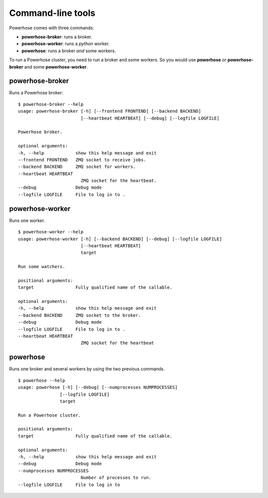 .. _commands:

Command-line tools
==================

Powerhose comes with three commands:

- **powerhose-broker**: runs a broker.
- **powerhose-worker**: runs a *python* worker.
- **powerhose**: runs a broker *and* some workers.

To run a Powerhose cluster, you need to run a broker and
some workers. So you would use **powerhose** *or*
**powerhose-broker** and some **powerhose-worker**.

powerhose-broker
----------------

Runs a Powerhose broker::

    $ powerhose-broker --help
    usage: powerhose-broker [-h] [--frontend FRONTEND] [--backend BACKEND]
                            [--heartbeat HEARTBEAT] [--debug] [--logfile LOGFILE]

    Powerhose broker.

    optional arguments:
    -h, --help            show this help message and exit
    --frontend FRONTEND   ZMQ socket to receive jobs.
    --backend BACKEND     ZMQ socket for workers.
    --heartbeat HEARTBEAT
                            ZMQ socket for the heartbeat.
    --debug               Debug mode
    --logfile LOGFILE     File to log in to .


powerhose-worker
----------------

Runs one worker.

::

    $ powerhose-worker --help
    usage: powerhose-worker [-h] [--backend BACKEND] [--debug] [--logfile LOGFILE]
                            [--heartbeat HEARTBEAT]
                            target

    Run some watchers.

    positional arguments:
    target                Fully qualified name of the callable.

    optional arguments:
    -h, --help            show this help message and exit
    --backend BACKEND     ZMQ socket to the broker.
    --debug               Debug mode
    --logfile LOGFILE     File to log in to .
    --heartbeat HEARTBEAT
                            ZMQ socket for the heartbeat


powerhose
---------

Runs one broker and several workers by using the two previous commands.

::

    $ powerhose --help
    usage: powerhose [-h] [--debug] [--numprocesses NUMPROCESSES]
                    [--logfile LOGFILE]
                    target

    Run a Powerhose cluster.

    positional arguments:
    target                Fully qualified name of the callable.

    optional arguments:
    -h, --help            show this help message and exit
    --debug               Debug mode
    --numprocesses NUMPROCESSES
                            Number of processes to run.
    --logfile LOGFILE     File to log in to

